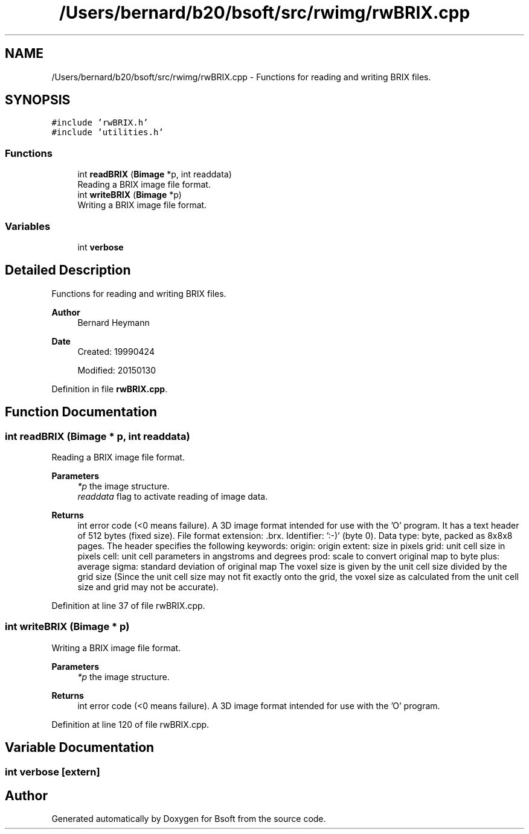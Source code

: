.TH "/Users/bernard/b20/bsoft/src/rwimg/rwBRIX.cpp" 3 "Wed Sep 1 2021" "Version 2.1.0" "Bsoft" \" -*- nroff -*-
.ad l
.nh
.SH NAME
/Users/bernard/b20/bsoft/src/rwimg/rwBRIX.cpp \- Functions for reading and writing BRIX files\&.  

.SH SYNOPSIS
.br
.PP
\fC#include 'rwBRIX\&.h'\fP
.br
\fC#include 'utilities\&.h'\fP
.br

.SS "Functions"

.in +1c
.ti -1c
.RI "int \fBreadBRIX\fP (\fBBimage\fP *p, int readdata)"
.br
.RI "Reading a BRIX image file format\&. "
.ti -1c
.RI "int \fBwriteBRIX\fP (\fBBimage\fP *p)"
.br
.RI "Writing a BRIX image file format\&. "
.in -1c
.SS "Variables"

.in +1c
.ti -1c
.RI "int \fBverbose\fP"
.br
.in -1c
.SH "Detailed Description"
.PP 
Functions for reading and writing BRIX files\&. 


.PP
\fBAuthor\fP
.RS 4
Bernard Heymann 
.RE
.PP
\fBDate\fP
.RS 4
Created: 19990424 
.PP
Modified: 20150130 
.RE
.PP

.PP
Definition in file \fBrwBRIX\&.cpp\fP\&.
.SH "Function Documentation"
.PP 
.SS "int readBRIX (\fBBimage\fP * p, int readdata)"

.PP
Reading a BRIX image file format\&. 
.PP
\fBParameters\fP
.RS 4
\fI*p\fP the image structure\&. 
.br
\fIreaddata\fP flag to activate reading of image data\&. 
.RE
.PP
\fBReturns\fP
.RS 4
int error code (<0 means failure)\&. A 3D image format intended for use with the 'O' program\&. It has a text header of 512 bytes (fixed size)\&. File format extension: \&.brx\&. Identifier: ':-)' (byte 0)\&. Data type: byte, packed as 8x8x8 pages\&. The header specifies the following keywords: origin: origin extent: size in pixels grid: unit cell size in pixels cell: unit cell parameters in angstroms and degrees prod: scale to convert original map to byte plus: average sigma: standard deviation of original map The voxel size is given by the unit cell size divided by the grid size (Since the unit cell size may not fit exactly onto the grid, the voxel size as calculated from the unit cell size and grid may not be accurate)\&. 
.RE
.PP

.PP
Definition at line 37 of file rwBRIX\&.cpp\&.
.SS "int writeBRIX (\fBBimage\fP * p)"

.PP
Writing a BRIX image file format\&. 
.PP
\fBParameters\fP
.RS 4
\fI*p\fP the image structure\&. 
.RE
.PP
\fBReturns\fP
.RS 4
int error code (<0 means failure)\&. A 3D image format intended for use with the 'O' program\&. 
.RE
.PP

.PP
Definition at line 120 of file rwBRIX\&.cpp\&.
.SH "Variable Documentation"
.PP 
.SS "int verbose\fC [extern]\fP"

.SH "Author"
.PP 
Generated automatically by Doxygen for Bsoft from the source code\&.
